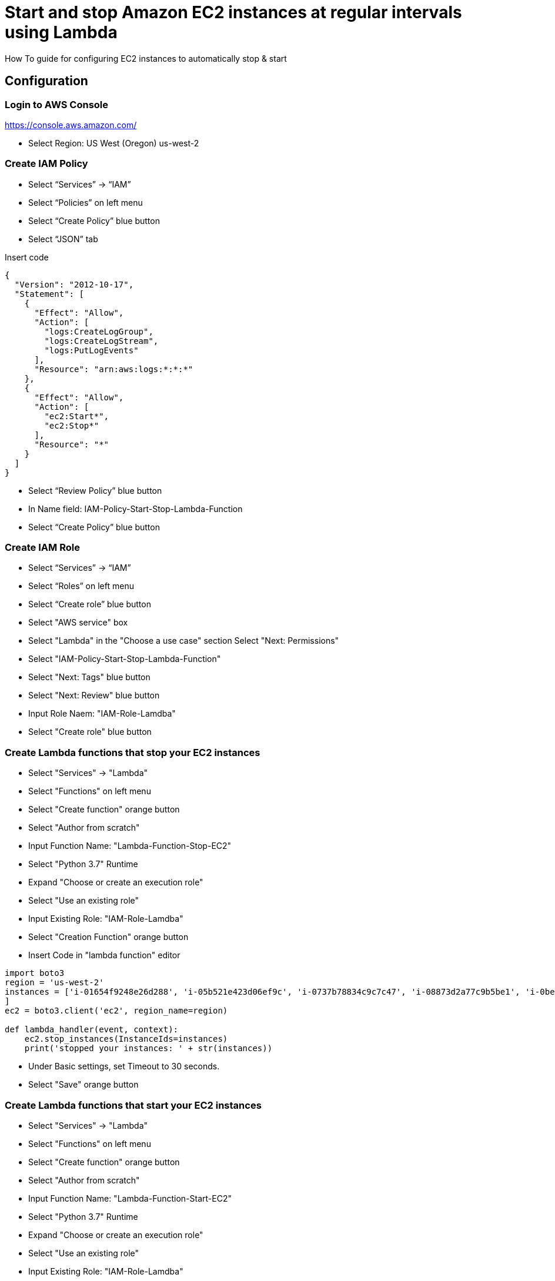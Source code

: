 = Start and stop Amazon EC2 instances at regular intervals using Lambda
How To guide for configuring EC2 instances to automatically stop & start

== Configuration

=== Login to AWS Console

https://console.aws.amazon.com/

* Select Region: US West (Oregon) us-west-2 

=== Create IAM Policy

* Select “Services” -> “IAM”
* Select “Policies” on left menu
* Select “Create Policy” blue button
* Select “JSON” tab

Insert code
```
{
  "Version": "2012-10-17",
  "Statement": [
    {
      "Effect": "Allow",
      "Action": [
        "logs:CreateLogGroup",
        "logs:CreateLogStream",
        "logs:PutLogEvents"
      ],
      "Resource": "arn:aws:logs:*:*:*"
    },
    {
      "Effect": "Allow",
      "Action": [
        "ec2:Start*",
        "ec2:Stop*"
      ],
      "Resource": "*"
    }
  ]
}
```
* Select “Review Policy” blue button
* In Name field:  IAM-Policy-Start-Stop-Lambda-Function 
* Select “Create Policy” blue button

=== Create IAM Role

* Select “Services” -> “IAM”
* Select “Roles” on left menu
* Select “Create role” blue button
* Select "AWS service" box
* Select "Lambda" in the "Choose a use case" section Select "Next: Permissions"
* Select "IAM-Policy-Start-Stop-Lambda-Function"
* Select "Next: Tags" blue button
* Select "Next: Review" blue button
* Input Role Naem:  "IAM-Role-Lamdba"
* Select "Create role" blue button

=== Create Lambda functions that stop your EC2 instances

* Select "Services" -> "Lambda"
* Select "Functions" on left menu
* Select "Create function" orange button
* Select "Author from scratch"
* Input Function Name: "Lambda-Function-Stop-EC2"
* Select "Python 3.7" Runtime
* Expand "Choose or create an execution role"
* Select "Use an existing role"
* Input Existing Role:  "IAM-Role-Lamdba"
* Select "Creation Function" orange button
* Insert Code in "lambda function" editor
```
import boto3
region = 'us-west-2'
instances = ['i-01654f9248e26d288', 'i-05b521e423d06ef9c', 'i-0737b78834c9c7c47', 'i-08873d2a77c9b5be1', 'i-0bef1ec33c65b81b0', 'i-0bef1ec33c65b81b0'i-0c3be84f087ebd1ee
]
ec2 = boto3.client('ec2', region_name=region)

def lambda_handler(event, context):
    ec2.stop_instances(InstanceIds=instances)
    print('stopped your instances: ' + str(instances))
```
* Under Basic settings, set Timeout to 30 seconds.
* Select "Save" orange button

=== Create Lambda functions that start your EC2 instances

* Select "Services" -> "Lambda"
* Select "Functions" on left menu
* Select "Create function" orange button
* Select "Author from scratch"
* Input Function Name: "Lambda-Function-Start-EC2"
* Select "Python 3.7" Runtime
* Expand "Choose or create an execution role"
* Select "Use an existing role"
* Input Existing Role:  "IAM-Role-Lamdba"
* Select "Creation Function" orange button
* Insert Code in "lambda function" editor
```
import boto3
region = 'us-west-2'
instances = ['i-01654f9248e26d288', 'i-05b521e423d06ef9c', 'i-0737b78834c9c7c47', 'i-08873d2a77c9b5be1', 'i-0bef1ec33c65b81b0', 'i-0bef1ec33c65b81b0'i-0c3be84f087ebd1ee
]
ec2 = boto3.client('ec2', region_name=region)

def lambda_handler(event, context):
    ec2.start_instances(InstanceIds=instances)
    print('started your instances: ' + str(instances))
```
* Under Basic settings, set Timeout to 30 seconds.
* Select "Save" orange button

=== Create rules that trigger your Lambda stop function

* Select "Services" -> "Cloud Watch"
* In the left navigation pane, under Events, choose Rules
* Choose Create rule
* Under Event Source, choose Schedule
* Select Cron Expression
* Input:  `0 2 * * ? *`
* Under Targets, choose Add target.
* Choose Lambda function
* For Function, select "Lamba-Function-Stop-EC2"
* Select "Configure details" blue button
* Under Rule definition, Input Name:  "CW-Stop-EC2"
* Select State: "Enabled"
* Select "Create Rule" blue button

=== Create rules that trigger your Lambda stop function

* Select "Services" -> "Cloud Watch"
* In the left navigation pane, under Events, choose Rules
* Choose Create rule
* Under Event Source, choose Schedule
* Select Cron Expression
* Input:  `0 12 * * ? *`
* Under Targets, choose Add target.
* Choose Lambda function
* For Function, select "Lamba-Function-Start-EC2"
* Select "Configure details" blue button
* Under Rule definition, Input Name:  "CW-Start-EC2"
* Select State: "Enabled"
* Select "Create Rule" blue button
